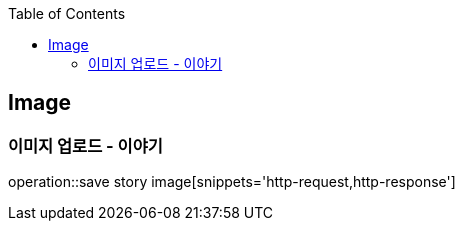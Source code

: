 :doctype: book
:icons: font
:source-highlighter: highlightjs
:toc: left
:toclevels: 4

== Image
=== 이미지 업로드 - 이야기
operation::save story image[snippets='http-request,http-response']
